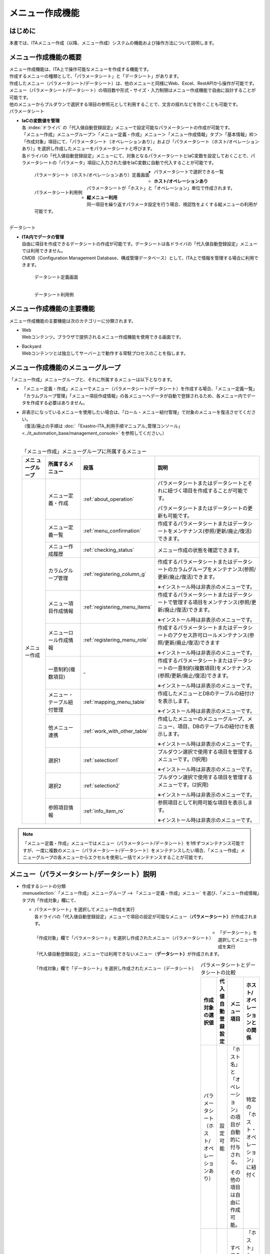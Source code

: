 ================
メニュー作成機能
================

はじめに
========

| 本書では、ITAメニュー作成（以降、メニュー作成）システムの機能および操作方法について説明します。

メニュー作成機能の概要
======================

| メニュー作成機能は、ITA上で操作可能なメニューを作成する機能です。
| 作成するメニューの種類として、「パラメータシート」と「データシート」があります。
| 作成したメニュー（パラメータシート/データシート）は、他のメニューと同様にWeb、Excel、RestAPIから操作が可能です。
| メニュー（パラメータシート/データシート）の項目数や形式・サイズ・入力制限はメニュー作成機能で自由に設計することが可能です。
| 他のメニューからプルダウンで選択する項目の参照元として利用することで、文言の揺れなどを防ぐことも可能です。

| パラメータシート

- | **IaCの変数値を管理**
  | 各 :index:`ドライバ` の「代入値自動登録設定」メニューで設定可能なパラメータシートの作成が可能です。
  | 「メニュー作成」メニューグループ＞「メニュー定義・作成」メニュー＞「メニュー作成情報」タブ＞「基本情報」枠＞「作成対象」項目にて、「パラメータシート（オペレーションあり）」および「パラメータシート（ホスト/オペレーションあり）」を選択し作成したメニューをパラメータシートと呼びます。
  | 各ドライバの「代入値自動登録設定」メニューにて、対象となるパラメータシートとIaC変数を設定しておくことで、パラメータシートの「パラメータ」項目に入力された値をIaC変数に自動で代入することが可能です。

  .. figure:: /images/ja/menu_creation/menu_definition_and_create/paramsheet1m.png
     :width: 6.67391in
     :height: 3.20028in
     :align: left
     :alt: パラメータシート（ホスト/オペレーションあり）定義画面

     パラメータシート（ホスト/オペレーションあり）定義画面
      
  .. figure:: /images/ja/menu_creation/menu_definition_and_create/menu_done_operation1.gif
     :width: 6.67391in
     :height: 3.20028in
     :align: left
     :alt: パラメータシート利用例

     パラメータシート利用例

- | パラメータシートで選択できる一覧

  - | **ホスト/オペレーションあり**
    | パラメータシートが「ホスト」と「オペレーション」単位で作成されます。
  - | **縦メニュー利用**
    | 同一項目を繰り返すパラメータ設定を行う場合、視認性をよくする縦メニューの利用が可能です。

|
| データシート

- | **ITA内でデータの管理**
  | 自由に項目を作成できるデータシートの作成が可能です。データシートは各ドライバの「代入値自動登録設定」メニューでは利用できません。
  | CMDB（Configuration Management Database、構成管理データベース）として、ITA上で情報を管理する場合に利用できます。

  .. figure:: /images/ja/menu_creation/menu_definition_and_create/datasheet1m.png
     :width: 6.67391in
     :height: 3.20028in
     :align: left
     :alt: データシート定義画面

     データシート定義画面

  .. figure:: /images/ja/menu_creation/menu_definition_and_create/menu_done_operation2.gif
     :width: 6.67391in
     :height: 3.20028in
     :align: left
     :alt: データシート利用例

     データシート利用例

メニュー作成機能の主要機能
==========================

| メニュー作成機能の主要機能は次のカテゴリーに分類されます。

-  | Web
   | Webコンテンツ。ブラウザで提供されるメニュー作成機能を使用できる画面です。
-  | Backyard
   | Webコンテンツとは独立してサーバー上で動作する常駐プロセスのことを指します。

メニュー作成機能のメニューグループ
==================================

| 「メニュー作成」メニューグループと、それに所属するメニューは以下となります。

-  | 「メニュー定義・作成」メニューでメニュー（パラメータシート/データシート）を作成する場合、「メニュー定義一覧」「カラムグループ管理」「メニュー項目作成情報」の各メニューへデータが自動で登録されるため、各メニュー内でデータを作成する必要はありません。
-  | 非表示になっているメニューを使用したい場合は、「ロール・メニュー紐付管理」で対象のメニューを復活させてください。
   | （復活/廃止の手順は :doc:`「Exastro-ITA_利用手順マニュアル_管理コンソール」 <../it_automation_base/management_console>` を参照してください。）
   |

   .. table:: 「メニュー作成」メニューグループに所属するメニュー
      :align: left

      +--------+-----------------+---------------------------------+-------------------------------------+
      | **メニ | **所属\         | **段\                           | **説明**                            |
      | ュー\  | するメニュー**  | 落**                            |                                     |
      | グル\  |                 |                                 |                                     |
      | ープ** |                 |                                 |                                     |
      +========+=================+=================================+=====================================+
      | メニュ | メニ\           | \ :ref:`about_operation`\ \     | パラメータ\                         |
      | ー作成 | ュー定義・作成  |                                 | シートまたはデータシートとそれに紐\ |
      |        |                 |                                 | づく項目を作成することが可能です。  |
      |        |                 |                                 |                                     |
      |        |                 |                                 | パラメータシートま\                 |
      |        |                 |                                 | たはデータシートの更新も可能です。  |
      |        +-----------------+---------------------------------+-------------------------------------+
      |        | メ\             | \ :ref:`menu_confirmation`\     | 作成するパラメータ\                 |
      |        | ニュー定義一覧  |                                 | シートまたはデータシートをメンテナ\ |
      |        |                 |                                 | ンス(参照/更新/廃止/復活)できます。 |
      |        +-----------------+---------------------------------+-------------------------------------+
      |        | メ\             | \ :ref:`checking_status`\       | メニュー作成の状態を確認できます。  |
      |        | ニュー作成履歴  |                                 |                                     |
      |        |                 |                                 |                                     |
      |        +-----------------+---------------------------------+-------------------------------------+
      |        | カラ\           | \ :ref:`registering_column_g`\  | 作成するパラメータシートまたはデー\ |
      |        | ムグループ管理  |                                 | タシートのカラムグループをメンテナ\ |
      |        |                 |                                 | ンス(参照/更新/廃止/復活)できます。 |
      |        |                 |                                 |                                     |
      |        |                 |                                 | ※イン\                              |
      |        |                 |                                 | ストール時は非表示のメニューです。  |
      |        +-----------------+---------------------------------+-------------------------------------+
      |        | メニュ\         | \ :ref:`registering_menu_items`\| 作成するパラメータシートまたはデ\   |
      |        | ー項目作成情報  |                                 | ータシートで管理する項目をメンテナ\ |
      |        |                 |                                 | ンス(参照/更新/廃止/復活)できます。 |
      |        |                 |                                 |                                     |
      |        |                 |                                 | ※イン\                              |
      |        |                 |                                 | ストール時は非表示のメニューです。  |
      |        +-----------------+---------------------------------+-------------------------------------+
      |        | メニュー\       | \ :ref:`registering_menu_role`\ | 作成するパラメータシートまたはデー\ |
      |        | ロール作成情報  |                                 | タシートのアクセス許可ロールメンテ\ | 
      |        |                 |                                 | ナンス(参照/更新/廃止/復活)できます |
      |        |                 |                                 |                                     |
      |        |                 |                                 | ※イン\                              |
      |        |                 |                                 | ストール時は非表示のメニューです。  |
      |        +-----------------+---------------------------------+-------------------------------------+
      |        | 一意\           | \-                              | 作成\                               |
      |        | 制約(複数項目)  |                                 | するパラメータシートまたはデータシ\ |
      |        |                 |                                 | ートの一意制約(複数項目)をメンテナ\ |
      |        |                 |                                 | ンス(参照/更新/廃止/復活)できます。 |
      |        |                 |                                 |                                     |
      |        |                 |                                 | ※イン\                              |
      |        |                 |                                 | ストール時は非表示のメニューです。  |
      |        +-----------------+---------------------------------+-------------------------------------+
      |        | メニュー\       |\ :ref:`mapping_menu_table`\     | 作成したメニューと\                 |
      |        | ・テーブル紐付\ |                                 | DBのテーブルの紐付けを表示します。  |
      |        | 管理            |                                 |                                     |
      |        |                 |                                 | ※イン\                              |
      |        |                 |                                 | ストール時は非表示のメニューです。  |
      |        +-----------------+---------------------------------+-------------------------------------+
      |        | 他メニュー連携  | \ :ref:`work_with_other_table`\ | 作成したメニューの\                 |
      |        |                 |                                 | メニューグループ、メニュー、項目、\ |
      |        |                 |                                 | DBのテーブルの紐付けを表示します。  |
      |        |                 |                                 |                                     |
      |        |                 |                                 | ※イン\                              |
      |        |                 |                                 | ストール時は非表示のメニューです。  |
      |        +-----------------+---------------------------------+-------------------------------------+
      |        | 選択1           | \ :ref:`selection1`\            | プルダウン選択で使用する\           |
      |        |                 |                                 | 項目を管理するメニューです。(1択用) |
      |        |                 |                                 |                                     |
      |        |                 |                                 | ※イン\                              |
      |        |                 |                                 | ストール時は非表示のメニューです。  |
      |        +-----------------+---------------------------------+-------------------------------------+
      |        | 選択2           | \ :ref:`selection2`\            | プルダウン選択で使用する\           |
      |        |                 |                                 | 項目を管理するメニューです。(2択用) |
      |        |                 |                                 |                                     |
      |        |                 |                                 | ※イン\                              |
      |        |                 |                                 | ストール時は非表示のメニューです。  |
      |        +-----------------+---------------------------------+-------------------------------------+
      |        | 参照項目情報    | \ :ref:`info_item_ro`\          | 参照項目\                           |
      |        |                 |                                 | として利用可能な項目を表示します。  |
      |        |                 |                                 |                                     |
      |        |                 |                                 | ※イン\                              |
      |        |                 |                                 | ストール時は非表示のメニューです。  |
      +--------+-----------------+---------------------------------+-------------------------------------+

.. note:: | 「メニュー定義・作成」メニューではメニュー（パラメータシート/データシート）を1件ずつメンテナンス可能ですが、一度に複数のメニュー（パラメータシート/データシート）をメンテナンスしたい場合、「メニュー作成」メニューグループの各メニューからエクセルを使用し一括でメンテナンスすることが可能です。

メニュー（パラメータシート/データシート）説明
=============================================

- | 作成するシートの分類

  | :menuselection:`「メニュー作成」メニューグループ --> 「メニュー定義・作成」メニュー` を選び、「メニュー作成情報」タブ内「作成対象」欄にて、

  - | パラメータシート」を選択してメニュー作成を実行
    | 各ドライバの「代入値自動登録設定」メニューで項目の設定が可能なメニュー（\ **パラメータシート）**\ が作成されます。

  .. figure:: /images/ja/menu_creation/menu_definition_and_create/menu_done_operation1.gif
     :width: 5.21378in
     :height: 1.64681in
     :align: left
     :alt: 「作成対象」欄で「パラメータシート」を選択し作成されたメニュー（パラメータシート）
     
     「作成対象」欄で「パラメータシート」を選択し作成されたメニュー（パラメータシート）

  - | 「データシート」を選択してメニュー作成を実行
    | 「代入値自動登録設定」メニューでは利用できないメニュー（\ **データシート）**\ が作成されます。

  .. figure:: /images/ja/menu_creation/menu_definition_and_create/menu_done_operation2.gif
     :width: 5.21378in
     :height: 1.64681in
     :align: left
     :alt: 「作成対象」欄で「データシート」を選択し作成されたメニュー（データシート）

     「作成対象」欄で「データシート」を選択し作成されたメニュー（データシート）

  .. table:: パラメータシートとデータシートの比較
     :align: left

     +---------------+--------------+---------------------+---------------------+
     | **作成対象\   | **代入値自\  | **メニュー項目**    | **ホスト/オペレー\  |
     | の選択値**    | 動登録設定** |                     | ションとの関係**    |
     +===============+==============+=====================+=====================+
     | パラメ\       | 設定可能     | 「ホス\             | 特定の「\           |
     | ータシート    |              | ト名」と「オペレー\ | ホスト・オペレー\   |
     | （ホスト/\    |              | ション」の項目が自\ | ション」に紐付く\   |
     | オペレーシ\   |              | 動的に付与される。\ |                     |
     | ョンあり）    |              |                     |                     |
     |               |              | その他の項目\       |                     |
     |               |              | は自由に作成可能。  |                     |
     +---------------+--------------+---------------------+---------------------+
     | デ\           | 設定不可     | すべての項目\       | 「ホスト」\         |
     | ータシート    |              | を自由に作成可能。  | や「オペレーショ\   |
     |               |              |                     | ン」に紐付かない    |
     +---------------+--------------+---------------------+---------------------+

  .. note:: | データシートは、他のメニューからプルダウンで選択する項目の参照元としての利用や、CMDB（Configuration Management
            | Database、構成管理データベース）としてITA上でデータを一元管理する等の利用を想定しています。

  |
- | 作成するメニューの作成パターン

  | メニュー作成機能で作成できるメニュー（パラメータシート/データシート）の作成パターンは合計2つです。

  #. | パラメータシート選択 （ホスト/オペレーションあり）
  #. | データシート選択

  | パラメータシートを選択した場合、メニューグループ３つに対してメニュー（パラメータシート）が作成されます。

  - | A. 入力用
  - | B. 代入値自動登録用
  - | C. 参照用
  
  | データシートを選択した場合、メニューグループ1つに対してメニュー（データシート）が作成されます。

  - | A) 入力用

    | メニュー（パラメータシート/データシート）のメンテナンス（登録/更新/廃止/復活）操作が行えるのは「A）入力用」メニューグループのみであり、その他のメニューグループではメンテナンス（登録/更新/廃止/復活）操作が行えません。

    .. table:: メニュー作成パターン
       :align: left
  
       +---------------+--------------+---------------------+
       | **メニュー種\ | **メニュー\  | **メンテナンス**    |
       | 別**          | グループ**   |                     |
       +===============+==============+=====================+
       | パラメ\       | 入力用       |      可             |
       | ータシート    +--------------+---------------------+
       | （ホスト/\    | 代入値自動\  |     不可            |
       | オペレーシ\   | 登録用       |                     |
       | ョンあり）    |              |                     |
       |               +--------------+---------------------+
       |               | 参照用       |     不可            |
       +---------------+--------------+---------------------+
       | デ\           | 入力用       |     可              |
       | ータシート    |              |                     |
       +---------------+--------------+---------------------+

  | パラメーターシート「パラメーターシート１」、データシート「デタシ１」を作成した場合、
  | 入力用、代入値自動登録用、参照用各グループでの見え方は以下の通りです。

  .. figure:: /images/ja/menu_creation/menu_definition_and_create/menu_3_groups.gif
     :width: 5.09378in
     :height: 1.64681in
     :align: left
     :alt: 各グループでの見え方

     各グループでの見え方

.. _about_operation:

「メニュー定義・作成」メニューの操作説明
========================================

| 「メニュー作成」メニューグループの「メニュー定義・作成」メニューでは、メニュー（パラメータシート/データシート）の作成と項目の設定が同時に行えます。

.. figure:: /images/ja/menu_creation/menu_definition_and_create/menu_definition_m.png
   :width: 6.69236in
   :height: 4.15903in
   :align: left

   「メニュー定義・作成」メニュー

(A) 項目・グループの設定
------------------------

| メニュー（パラメータシート/データシート）に設定する項目を作成します。

-  | 「項目」ボタン

   :guilabel:`項目` ボタンを押下すると項目が出力され設定できるようになります。

   .. figure:: /images/ja/menu_creation/menu_definition_and_create/menu_add_item.gif
      :width: 5.90486in
      :height: 1.59306in
      :align: left
      :alt: 項目追加

      項目追加

   | 項目を入力するとメニュー（パラメータシート/データシート）に項目として追加することが可能です。

   .. figure:: /images/ja/menu_creation/menu_definition_and_create/menu_part_item.png
      :width: 5.90486in
      :height: 1.59306in
      :align: left
      :alt: 項目定義

-  | 「グループ」ボタン
   | カラムグループを設定します。
   | 表示したカラムグループの領域に項目をドラッグ&ドロップすると設定できるようになります。
   | 1つのグループに対して複数の項目が設定できます。

   .. figure:: /images/ja/menu_creation/menu_definition_and_create/menu_grouping.gif
      :width: 6.08396in
      :height: 1.41856in
      :align: left
      :alt: カラムグループ作成

   .. figure:: /images/ja/menu_creation/menu_definition_and_create/menu_grouping_result.png
      :width: 6.08396in
      :height: 1.41856in
      :align: left
      :alt: カラムグループinメニュー

      カラムグループinメニュー

-  | 「取り消し」ボタン
   | 入力・設定した項目を直前に戻します。

   .. figure:: /images/ja/menu_creation/menu_definition_and_create/menu_cancel.png
      :width: 6.08396in
      :height: 1.41856in
      :align: left
      :alt: キャンセルボタン

      キャンセルボタン

-  | 「やり直し」ボタン
   | 「取り消し」ボタンを押す前の状態に戻します。

   .. figure:: /images/ja/menu_creation/menu_definition_and_create/menu_redo.png
      :width: 6.08396in
      :height: 1.41856in
      :align: left
      :alt: やり直しボタンmenu_base_info.png

      やり直しボタン

-  | 項目名定義
   | 項目の名称を入力します。初期値は「項目1」です。「/」は使用禁止です。

   .. figure:: /images/ja/menu_creation/menu_definition_and_create/menu_item_definition1.png
      :width: 3.90486in
      :height: 1.59306in
      :align: left
      :alt: 項目定義

      項目名定義

-  | 項目名定義 (REST API 用)
   | 項目の名称 (REST API 用)を入力します。初期値は「item_1」です。
   | 半角英数字と-_(ハイフン、アンダースコア)以外の文字は使用禁止です。

   .. figure:: /images/ja/menu_creation/menu_definition_and_create/menu_item_definition2.png
      :width: 3.90486in
      :height: 1.59306in
      :align: left
      :alt: 項目定義 (REST API 用)

      項目名定義 (REST API 用)

-  | 入力方式選択
   | プルダウンメニューから入力方式を選択します。

   .. figure:: /images/ja/menu_creation/menu_definition_and_create/menu_item_definition3.png
      :width: 3.90486in
      :height: 1.59306in
      :align: left
      :alt: 入力方式選択

      入力方式選択

.. _setting_of_item:
.. table:: 入力方式毎の設定項目
   :align: left


   +-----------------------------+-----+---------------------------------------------------------+
   | **設定箇所**                |     | **説明/作成される項目**                                 |
   +=============================+=====+=========================================================+
   | 文字列（単一行）\           | 単一行: 単一行のみ入力可能なテキストボックスとなります。      |
   | 文字列（複数行）\           +---------------------------------------------------------------+
   |                             | 複数行: 複数行入力可能なテキストボックスとなります。          |
   |                             +-----+-----+---------------------------------------------------+
   |                             | 入\ | 最\ | 最大バイト数を入力します。                        |
   |                             | 力\ | 大\ |                                                   |
   |                             | 項\ | バ\ | 最大は8192バイトです。                            |
   |                             | 目\ | イ\ |                                                   |
   |                             |     | ト\ | 半角英数字なら文字数分となります。                |
   |                             |     | 数  |                                                   |
   |                             |     |     | 全角文字ならば文字数×3＋2バイト必要になります。   |
   |                             |     |     |                                                   |
   |                             |     |     | 「入力方式」が「文字列(単一行)」の場合、入力必須\ |
   |                             |     |     | です。                                            |
   |                             |     +-----+---------------------------------------------------+
   |                             |     | 正\ | 正規表現に\                                       |
   |                             |     | 規\ | よる入力値チェックを行う場合は、正規表現を入力し\ |
   |                             |     | 表\ | ます                                              |
   |                             |     | 現  |                                                   |
   |                             |     |     | 例：0バイト以上の半角数値項目の場合：^[0-9]*$     |
   |                             |     |     |                                                   |
   |                             |     |     | 1バイト以上の半角英数字の場合：^[a-zA-Z0-9]+$     |
   |                             |     +-----+---------------------------------------------------+
   |                             |     | 初\ | 作成したメニューからデータを登録\                 |
   |                             |     | 期\ | 際デフォルトで入力欄に入る値を入力します。        |
   |                             |     | 値  |                                                   |
   |                             |     |     | 項目に設定した「最大バイト数」を超える値、\       |
   |                             |     |     | 「正規表現」に不一致な値は入力できません。        |
   |                             |     |     |                                                   |
   |                             |     |     | また、作成したメニューからデータをExcel出力した\  |
   |                             |     |     | 際に、項目の空欄に初期値に設定した値が入った状態\ |
   |                             |     |     | となります。                                      |
   +-----------------------------+-----+-----+---------------------------------------------------+
   | 整\                         | 入力値が整数かどうかのチェックが行われます。                  |
   | 数                          +-----+-----+---------------------------------------------------+
   |                             | 入\ | 最\ | 最小値を入力します。                              |
   |                             | 力\ | 小\ |                                                   |
   |                             | 項\ | 値  | -2147483648～2147483647の整数数値が入力できます。 |
   |                             | 目\ |     |                                                   |
   |                             |     |     | 未入力の場合は-2147483648になります。             |
   |                             |     |     |                                                   |
   |                             |     |     | 最小値は最大値より小さい数値を入力してください。  |
   |                             |     +-----+---------------------------------------------------+
   |                             |     | 最\ | 最大値を入力します。                              |
   |                             |     | 大\ |                                                   |
   |                             |     | 値  | -2147483648～2147483647の整数数値が入力できます。 |
   |                             |     |     |                                                   |
   |                             |     |     | 未入力の場合は2147483647になります。              |
   |                             |     |     |                                                   |
   |                             |     |     | 最大値は最小値より大きい数値を入力してください。  |
   |                             |     +-----+---------------------------------------------------+
   |                             |     | 初\ | 作成したメニューからデータ\                       |
   |                             |     | 期\ | を登録する際、デフォルトで入力欄に入る値を入力\   |
   |                             |     | 値\ | します。                                          |
   |                             |     |     |                                                   |
   |                             |     |     | 項目に設定した「最小値」を下回る値、\             |
   |                             |     |     | 「最大値」を上回る値は入力できません。            |
   |                             |     |     |                                                   |
   |                             |     |     | また、作成したメニューからデータをExcel出力した\  |
   |                             |     |     | 際に、項目の空欄に初期値に設定した\               |
   |                             |     |     | 値が入った状態となります。                        |
   +-----------------------------+-----+-----+---------------------------------------------------+
   | 小\                         | 入力値が小数かどうかのチェックが行われます。                  |
   | 数                          +-----+-----+---------------------------------------------------+
   |                             | 入\ | 最\ | 最小値を入力します。                              |
   |                             | 力\ | 小\ |                                                   |
   |                             | 項\ | 値  | -99999999999999～999999999\                       |
   |                             | 目\ |     | 99999、整数・小数合計14桁以下の小数数値が入力で\  |
   |                             |     |     | きます。                                          |
   |                             |     |     |                                                   |
   |                             |     |     | 未入力の場合は-99999999999999になります。         |
   |                             |     |     |                                                   |
   |                             |     |     | 最小値は最大値より小さい数値を入力してください。  |
   |                             |     +-----+---------------------------------------------------+
   |                             |     | 最\ | 最大値を入力します。                              |
   |                             |     | 大\ |                                                   |
   |                             |     | 値\ | -99999999999999～999999999                        |
   |                             |     |     | 99999、整数・小数合計14桁以下の小数数値が入力\    |
   |                             |     |     | できます。                                        |
   |                             |     |     |                                                   |
   |                             |     |     | 未入力の場合は99999999999999になります。          |
   |                             |     |     |                                                   |
   |                             |     |     | 最大値は最小値より大きい数値を入力してください。  |
   |                             |     +-----+---------------------------------------------------+
   |                             |     | 桁\ | 整数・小数の合計桁数上限を入力します。            |
   |                             |     | 数  |                                                   |
   |                             |     |     | 例: 0.123は4桁 (整数1桁、小数3桁)                 |
   |                             |     |     |                                                   |
   |                             |     |     | 11.1111は6桁　 (整数2桁、小数4桁)                 |
   |                             |     |     |                                                   |
   |                             |     |     | 1～14の整数数値が入力できます。                   |
   |                             |     |     |                                                   |
   |                             |     |     | 未入力の場合は14になります。                      |
   |                             |     +-----+---------------------------------------------------+
   |                             |     | 初\ | 作成したメニューからデータを登録する\             |
   |                             |     | 期\ | 際、デフォルトで入力欄に入る値を入力します。      |
   |                             |     | 値\ |                                                   |
   |                             |     |     | 項目に設定した「最小値」を下回る値、「最大値を上\ |
   |                             |     |     | 回る値、「桁数」を超える値は入力できません。      |
   |                             |     |     |                                                   |
   |                             |     |     | また、作成したメニューからデータをExcel出力した\  |
   |                             |     |     | 際に、項目の\                                     |
   |                             |     |     | 空欄に初期値に設定した値が入った状態となります。  |
   +-----------------------------+-----+-----+---------------------------------------------------+
   | 日時                        | カレンダー選択の項目になります。                              |
   |                             +-----+-----+---------------------------------------------------+
   |                             | 入\ | 初\ | 作成したメニューからデータ\                       |
   |                             | 力\ | 期\ | を登録する際、デフォルトで入力欄に入る値を入力\   |
   |                             | 項\ | 値\ | します。                                          |
   |                             | 目\ |     | 「YYYY-MM-DD hh:mm:ss」を入力することができます。 |                                                 
   +-----------------------------+-----+-----+---------------------------------------------------+
   | 日付                        | カレンダー選択の項目になります。                              |
   |                             +-----+-----+---------------------------------------------------+
   |                             | 入\ | 初\ | 作成したメニューからデータ\                       |
   |                             | 力\ | 値\ | を登録する際、デフォルトで入力欄に入る値を入力\   |
   |                             | 項\ | 値\ | します。　                                        |
   |                             | 目\ |     | 「YYYY-MM-DD」を入力することができます。          |                           
   +-----------------------------+-----+-----+---------------------------------------------------+
   | プルダウン選択              | プルダウンの項目になります。                                  |
   |                             +-----+-----+---------------------------------------------------+
   |                             | 入\ | 選\ | 作成したメニュー(パラメータシート/デ\             |
   |                             | 力\ | 択\ | ータシート)から参照する対象をプルダウンから選択\  |
   |                             | 項\ | 項\ | します。                                          |
   |                             | 目\ | 目\ | 「選択項目」欄の文字列は「\                       |
   |                             |     |     | メニューグループ：メニュー：項目」の構成です。    |
   |                             |     |     |                                                   |
   |                             |     |     | 「入力方式」が「プルダウン選択」の場合、選択必須\ |
   |                             |     |     | 必須です。                                        |
   |                             |     |     |                                                   |
   |                             |     |     | ※「選択項目」に表示される対象\                    |
   |                             |     |     | は\ :ref:`target_available`\ \                    |
   |                             |     |     | を参照してください。                              |
   |                             |     +-----+---------------------------------------------------+
   |                             |     | 参\ | 「プルダウン選択」の「選択項目」で選んだ項目\     |
   |                             |     | 照\ | に対して、同じメニューに存在する別の項目を横並び\ |
   |                             |     | 項\ | で表示させることができます。                      |
   |                             |     | 目\ |                                                   |
   |                             |     |     | 「参照項目を選択」ボタンを押下すると横並びで表示\ |
   |                             |     |     | させることが可能な項目の一覧が表示され、チェック\ |
   |                             |     |     | ボックスにチェックを入れて「決定」ボタンを\       |
   |                             |     |     | 押下することで対象を指定することができます。      |
   |                             |     |     |                                                   |
   |                             |     |     | 詳細な利用方法\                                   |
   |                             |     |     | は\ :ref:`reference_item`\ \                      |
   |                             |     |     | を参照してください。                              |
   |                             |     +-----+---------------------------------------------------+
   |                             |     | 初\ | 作成したメニューからデータを登録する際、\         |
   |                             |     | 期\ | デフォルトで選択されている値を指定します。        |
   |                             |     | 値  |                                                   |
   |                             |     |     | 項目に設定した「選択項目」に登録されている\       |
   |                             |     |     | データをプルダウンから選択します。                |
   |                             |     |     | また、作成したメニューからデータをExcel\          |
   |                             |     |     | 出力した際に、項目の空欄に初期値に設定\           |
   |                             |     |     | した値が入った状態となります。                    |
   +-----------------------------+-----+-----+---------------------------------------------------+
   | パスワード                  | 入力中の文字列が「*」で隠された状態の項目になります。         |
   |                             +-----+-----+---------------------------------------------------+
   |                             | 入\ | 最\ | 最大バイト数を入力します。                        |
   |                             | 力\ | 大\ |                                                   |
   |                             | 項\ | バ\ | 最大は8192バイトです。                            |
   |                             | 目\ | イ\ |                                                   |
   |                             |     | ト\ | 半角英数字なら文字数分となります。                |
   |                             |     | 数  |                                                   |
   |                             |     |     | 全角文字ならば文字数×3＋2バイト必要になります。   |
   |                             |     |     |                                                   |
   |                             |     |     | 「入力方式」が「パスワード」の場合、入力必須で。  |
   +-----------------------------+-----+-----+---------------------------------------------------+
   | ファイルアップロード        | ファイルを参照し選択できるボタンと「事前アップロード」ボタン\ |
   |                             | のある項目になります。                                        |
   |                             +-----+-----+---------------------------------------------------+
   |                             | 入\ | フ\ | アップロードするファイルの最大バイト数を入力しま\ |
   |                             | 力\ | ァ\ | す。                                              |
   |                             | 項\ | イ\ | 最大は4294967296バイトです。                      |
   |                             | 目\ | ル\ |                                                   |
   |                             |     | 最\ | 「入力方式」が\                                   |
   |                             |     | 大\ | 「ファイルアップロード」の場合、入力必須です。    |
   |                             |     | バ\ |                                                   |
   |                             |     | イ\ |                                                   |
   |                             |     | ト\ |                                                   |
   |                             |     | 数  |                                                   |
   +-----------------------------+-----+-----+---------------------------------------------------+
   | リンク                      | 入力したURLがリンク表示になります。                           |
   |                             +-----+-----+---------------------------------------------------+
   |                             | 入\ | 最\ | 最大バイト数を入力します。                        |
   |                             | 力\ | 大\ |                                                   |
   |                             | 項\ | バ\ | 最大は8192バイトです。                            |
   |                             | 目\ | イ\ |                                                   |
   |                             |     | ト\ | 半角英数字なら文字数分となります。                |
   |                             |     | 数  |                                                   |
   |                             |     |     | 全角文字ならば文字数×3＋2バイト必要になります。   |
   |                             |     |     |                                                   |
   |                             |     |     | 「入力方式」が「リンク」の場合、入力必須です。    |
   |                             |     +-----+---------------------------------------------------+
   |                             |     | 初\ | 作成したメニューからデータを登録する際、\         |
   |                             |     | 期\ | デフォルトで入力欄に入る値を入力します。          |
   |                             |     | 値  |                                                   |
   |                             |     |     | 項目に設定した「最大バイト数」\                   |
   |                             |     |     | を超える値は入力できません。                      |
   |                             |     |     |                                                   |
   |                             |     |     | また、作成したメニューから\                       |
   |                             |     |     | データをExcel出力した際に、項目の空欄に初期値に\  |
   |                             |     |     | 設定した値が入った状態となります。                |
   +-----------------------------+-----+-----+---------------------------------------------------+


.. table:: 各入力方式共通の設定項目
   :align: left

   +-----------------------------+---------------------------------------------------------------+
   | **設定箇所**                | **説明**                                                      |
   +=============================+===============================================================+
   | 必須                        | 必須項目にするかどうかを、チェックボックスにて設定します。    |
   +-----------------------------+---------------------------------------------------------------+
   | 一意制約項目                | 一意制約項目にするかどうかを、チェックボックスにて設定します。|
   +-----------------------------+---------------------------------------------------------------+
   | 説明                        |                                                               |
   +-----------------------------+---------------------------------------------------------------+
   | 備考                        | 備考欄を入力します。                                          |
   +-----------------------------+---------------------------------------------------------------+

(B) 「メニュー作成情報」タブ
----------------------------

- | メニュー作成のために必要な情報を入力します。

  - | 「基本情報」枠

    .. figure:: /images/ja/menu_creation/menu_definition_and_create/menu_base_info.png
       :width: 4.08396in
       :height: 1.41856in
       :align: left
       :alt: 「基本情報」枠

       「基本情報」枠

    .. table:: 「基本情報」枠設定値
       :align: left


       +----------+-------------------------------------------+-------+------+
       | **設\    | **説明**                                  | **作\ |      |
       | 定箇所** |                                           | 成対\ |      |
       |          |                                           | 象の\ |      |
       |          |                                           | 選択\ |      |
       |          |                                           | 値**  |      |
       +----------+-------------------------------------------+-------+------+
       |          |                                           | **パ  | **デ\|
       |          |                                           | ラ\   | ータ\|
       |          |                                           | メー\ | シー\| 
       |          |                                           | タ\   | ト** |
       |          |                                           | シー\ |      |
       |          |                                           | ト**  |      |
       +==========+===========================================+=======+======+
       | 項番     | メニ\                                     | 表示  | 表示 |
       |          | ュー（パラメータシート/データシート）作成 |       |      |
       |          | 時は「自動入力」と表示されます。既存メニ  |       |      |
       |          | ュー（パラメータシート/データシート）の編 |       |      |
       |          | 集時はそのメニューの項番が表示されます。  |       |      |
       +----------+-------------------------------------------+-------+------+
       | メ\      | 作成す\                                   | 表示  | 表示 |
       | ニュー名 | るメニュー（パラメータシート/データシート\|       |      |
       |          | ）の名称を入力します。「メインメニュー」\ |       |      |
       |          | という名称はメニュー名に使用できません。  |       |      |
       +----------+-------------------------------------------+-------+------+
       | 作成対象 | プルダウンから「パラメータ\               | 表示  | 表示 |
       |          | シート(ホスト/オペレーションあり)」、「\  |       |      |
       |          | パラメータシート(オペレーションあり)」、\ |       |      |
       |          | 「データシート」のいずれかを選択します。  |       |      |
       |          |                                           |       |      |
       |          | 「データ\                                 |       |      |
       |          | シート」を選択すると、「対象メニューグ\   |       |      |
       |          | ループ」枠に「入力用」欄が表示されます。  |       |      |
       |          |                                           |       |      |
       |          | 「\                                       |       |      |
       |          | パラメータシート（オペレーションあり）」\ |       |      |
       |          | を選択すると、「基本情報」枠に「縦メニュ\ |       |      |
       |          | ー利用」チェックボックス、「対象メニュー\ |       |      |
       |          | グループ」枠に「入力用」欄、「代入値自動\ |       |      |
       |          | 登録用」欄、「参照用」欄が表示されます。  |       |      |
       |          |                                           |       |      |
       +----------+-------------------------------------------+-------+------+
       | 表示順序 | メニューグループにおける表\               | 表示  | 表示 |
       |          | 示順序を入力します。昇順に表示されます。  |       |      |
       +----------+-------------------------------------------+-------+------+
       | 縦メニ\  | 「作成対\                                 | 表示  | 非\  |
       | ュー利用 | 象」欄で「パラメータシート」を選択した場\ |       | 表示 |
       |          | 合、「縦メニュー利用」欄が表示されます。  |       |      |
       |          |                                           |       |      |
       |          | 「利用する」チェックボ\                   |       |      |
       |          | ックスにチェックをいれた場合、縦メニュー\ |       |      |
       |          | に対応したパラメータシートを作成します。  |       |      |
       +----------+-------------------------------------------+-------+------+
       | 最終     | 初期表示は「自動入力」となります。        | 表示  | 表示 |
       |          |                                           |       |      |
       | 更新日時 | 閲覧、編集モードの場合表示されます。      |       |      |
       |          |                                           |       |      |
       |          | 最終更新者が「メニュー作成\               |       |      |
       |          | 機能」(Backyardがレコードを更新する際のユ\|       |      |
       |          | ーザ)である場合、そのレコードを除いた最新\|       |      |
       |          | のレコードの最終更新日時が表示されます。  |       |      |
       +----------+-------------------------------------------+-------+------+
       | 最終     | 初期表示は「自動入力」となります。        | 表示  | 表示 |
       |          |                                           |       |      |
       | 更新者   | 閲覧、編集モードの場合表示されます        |       |      |
       |          |                                           |       |      |
       |          | 最終更新者が「メニュー作\                 |       |      |
       |          | 成機能」(Backyardがレコードを更新する際の\|       |      |
       |          | ユーザー)である場合、そのレコードを除いた\|       |      |
       |          | 最新のレコードの最終更新者が表示されます。|       |      |
       +----------+-------------------------------------------+-------+------+

    |
  - | 「対象メニューグループ」枠
    | メニュー（パラメータシート/データシート）作成時に使用するメニューグループを表示します。
    | 「対象メニューグループを選択」ボタンを押下すると、「対象メニューグループ」選択画面が表示され、使用したいメニューグループを選択、設定することが出来ます。

    .. table:: 対象メニューグループ」枠設定値
       :align: left

       +------+----------------------------------------------+-------+-------+
       | **設 | **説明1**                                    | **作\ |       |
       | 定箇 |                                              | 成対\ |       |
       | 所** |                                              | 象の\ |       |
       |      |                                              | 選択\ |       |
       |      |                                              | 値**  |       |
       +------+----------------------------------------------+-------+-------+
       |      |                                              | **パ  | **デ\ |
       |      |                                              | ラ\   | ータ\ |
       |      |                                              | メー\ | シー\ |
       |      |                                              | タ\   | ト**  |
       |      |                                              | シ\   |       |
       |      |                                              | ー\   |       |
       |      |                                              | ト**  |       |
       +======+==============================================+=======+=======+
       | 入\  | 初期値は「入力用」メニューグループです。     | 表示  | 表示  |
       | 力用 |                                              |       |       |
       |      | 「\                                          |       |       |
       |      | 対象メニューグループ」選択画面の「入力用」列\|       |       |
       |      | で選択したメニューグループ名が表示されます。 |       |       |
       |      |                                              |       |       |
       |      | ※選択必須項目です。                          |       |       |
       +------+----------------------------------------------+-------+-------+
       | 代入\| 初期値\                                      | 表示  | 非\   |
       | 値自\| は「代入値自動登録用」メニューグループです。 |       | 表示  |
       | 動登\|                                              |       |       |
       | 録用\| 「作成対象」\                                |       |       |
       |      | 欄が「パラメータシート」の場合、「対象メニュ\|       |       |
       |      | ーグループ」選択画面の「代入値自動登録用」列\|       |       |
       |      | で選択したメニューグループ名が表示されます。 |       |       |
       |      |                                              |       |       |
       |      | ※「対象メニューグループ\                     |       |       |
       |      | 」枠に表示されている場合、選択必須項目です。 |       |       |
       +------+----------------------------------------------+-------+-------+
       | 参照\| 初期値\                                      | 表示  | 非\   |
       | 用\  | は「参照用」メニューグループです。           |       | 表示  |
       | 動登\|                                              |       |       |
       | 録用\| 「作成対象」\                                |       |       |
       |      | 欄が「パラメータシート」の場合、「対象メニュ\|       |       |
       |      | ーグループ」選択画面の「参照用」列\          |       |       |
       |      | で選択したメニューグループ名が表示されます。 |       |       |
       |      |                                              |       |       |
       +------+----------------------------------------------+-------+-------+

    .. figure:: /images/ja/menu_creation/menu_definition_and_create/menu_target_group.gif
       :width: 6.29921in
       :height: 3.12575in
       :align: left

       「対象メニューグループ」選択画面

    .. note:: | 画像は「作成対象」欄で「パラメータシート」を選択した場合になります。

    - | 「対象メニューグループ」選択画面
    
      - | メニュー（パラメータシート/データシート）を作成する対象となるメニューグループを選択します。
      - | デフォルトでは「入力用」「代入値自動登録用」「参照用」メニューグループが選択されています。
      - | 使用したいメニューグループを選択し「決定」ボタンを押下してください。
      - | デフォルトのまま「決定」ボタンを押下すると、自動的に「入力用」「代入値自動登録用」「参照用」メニューグループが作成されます。（「作成対象」欄で「データシート」を選択した場合は「入力用」メニューグループのみ作成されます。）
      - | デフォルトのメニューグループを使用しない場合は、事前に「管理コンソール」メニューグループで作成してください。（作成方法については :doc:`「Exastro-ITA_利用手順マニュアル_管理コンソール」 <../it_automation_base/management_console>` を参照してください。）
      - | 「メニュー定義/一覧」メニューに戻る場合は「取消」ボタンを押下してください。

  - | 「一意制約(複数項目)」枠
    | 作成したメニューにデータを登録する際に、指定した複数の項目で同じレコードの組み合わせが登録できないように制御する機能です。

    .. figure:: /images/ja/menu_creation/menu_definition_and_create/menu_unique_restriction2.gif
       :width: 5.91544in
       :height: 5.18333in
       :alt: 「一意制約(複数項目)」の機能

       「一意制約(複数項目)」が設定されたメニュー

    | 「一意制約(複数項目)を選択」ボタンを押下すると、「一意制約(複数項目)」設定画面が表示され、一意制約を適用させる項目の組み合わせを設定できます。
    
    - | 「一意制約(複数項目)」設定画面
  
      - | 「パターンを追加」ボタンを押下することで組み合わせのパターンが1つ追加されます。パターンは複数設定することができます。
      - | パターンには現在の項目がすべて表示され、項目をクリックすることで一意制約とする項目の組み合わせを設定できます。
      - | 不要なパターンは「削除」ボタンを押下することで削除することができます。
      - | 「取消」ボタンを押下することで、設定を反映させずに設定画面を閉じることができます。
      - | 「決定」ボタンを押下することで、設定した組み合わせのパターンが反映されます。

      .. figure:: /images/ja/menu_creation/menu_definition_and_create/menu_unique_restriction.gif
         :width: 6.26679in
         :height: 3.65152in
         :align: left
         :alt: 「一意制約(複数項目)」設定画面

         「一意制約(複数項目)」設定画面

      - | 以下のパターンはバリデーションエラーになります。
        | ① 1つのパターンに項目が1つしか選択されていない場合。
        | ② 同じ項目の組み合わせのパターンが存在する場合。

      .. figure:: /images/ja/menu_creation/menu_definition_and_create/menu_unique_restriction_wrong1.png
         :width: 4.23577in
         :height: 1.98283in
         :align: left
         :alt: 1つのパターンに項目が1つしか選択されていない場合

         1つのパターンに項目が1つしか選択されていない場合

      .. figure:: /images/ja/menu_creation/menu_definition_and_create/menu_unique_restriction_wrong2.png
         :width: 4.23577in
         :height: 1.98283in
         :align: left
         :alt: 同じ項目の組み合わせのパターンが存在する場合

   

         同じ項目の組み合わせのパターンが存在する場合
   
  

  - | 「アクセス許可ロール」枠

    - | ロールを選択した場合
      | メニュー定義（「メニュー作成」メニューグループ配下の各メニュー）は、選択したロールからのみアクセスが可能となります。
      | 作成したメニュー（パラメータシート/データシート）は、「ロール/メニュー紐付管理」メニューの設定により選択したロールのみアクセス可能となります。
    - | ロールを一つも選択しなかった場合
      | メニュー定義（「メニュー作成」メニューグループ配下の各メニュー）は、すべてのロールがアクセス可能となります。
      | 作成したメニュー（パラメータシート/データシート）は、「ロール/メニュー紐付管理」メニューの設定によりシステム管理者のロールと作成ユーザーが所属するロールのみアクセス可能となります。

      .. figure:: /images/ja/menu_creation/menu_definition_and_create/menu_access_control.gif
         :width: 6.26679in
         :height: 3.65152in
         :align: left
         :alt: 「アクセス許可ロール」設定画面

         「アクセス許可ロール」設定画面

(C) 「プレビュー」
------------------

- | 「プレビュー」タブ
  | 入力中の項目がテーブル形式で表示されます。

  .. figure:: /images/ja/menu_creation/menu_definition_and_create/menu_preview.png
     :width: 6.08396in
     :height: 1.41856in
     :align: left
     :alt: 「プレビュー」タブ

     「プレビュー」タブ

- | 「ログ」タブ
  | 「作成」ボタン押下後の作成実行結果の内容を表示します。

.. _create_menu:

(D) 「作成」
------------

- | 「作成」ボタン
  | 必須項目入力後に押下するとメニュー（パラメータシート/データシート）の作成を行います。

  .. figure:: /images/ja/menu_creation/menu_definition_and_create/menu_creation_button.gif
     :width: 6.08396in
     :height: 1.41856in
     :align: left
     :alt: 「作成」ボタン

     「作成」ボタン

  | 作成後は画面上部の「メニュー作成履歴ボタンから「メニュー作成履歴」メニューに遷移し、正常にメニューが作成されたか確認をしてください。

  .. figure:: /images/ja/menu_creation/menu_definition_and_create/menu_history_button.png
     :width: 6.08396in
     :height: 1.41856in
     :align: left
     :alt: メニュー作成履歴

     メニュー作成履歴

  | 「メニュー定義・作成」メニューでメニュー（パラメータシート/データシート）を作成した場合、
  | メニュー定義一覧」、「カラムグループ管理」、「メニュー項目作成情報」、「一意制約(複数項目)作成情報」「メニューロール作成情報」の各メニューに対して自動でデータが入ります。

メニュー作成受付後の「メニュー定義・作成」メニューの使い方
----------------------------------------------------------

| 「メニュー定義・作成」メニューでメニュー(パラメータシート/データシート)を新規作成した後は、作成したメニューの編集や初期化、作成したメニューをテンプレートとして流用する形で新規作成することが可能です。

- | 閲覧画面

  .. figure:: /images/ja/menu_creation/menu_definition_and_create/menu_after_creation.gif
     :width: 6.08396in
     :height: 1.41856in
     :align: left
     :alt: 閲覧画面

     閲覧画面

  | 新規作成後は上記の様に画面遷移します。
  | 閲覧画面ではメニュー（パラメータシート/データシート）の編集や作成は出来ません。
  | 画面上に表示されている「編集」、「初期化」、「流用新規」ボタンを押下することで、編集や作成が可能になります。
  | 「編集」ボタンと「初期化」ボタンではなく「作成(新規)」ボタンが表示される場合は、メニュー作成機能のBackyard処理がメニュー作成を完了していない状態です。
  | メニュー作成完了後にブラウザ画面を更新すると、「編集」ボタンと「初期化」ボタンが表示されるようになります。
  | メニュー作成のステータスは「メニュー作成履歴」ボタンより遷移できる「メニュー作成履歴」メニューで確認できます。

  .. figure:: /images/ja/menu_creation/menu_definition_and_create/menu_button_on_browse1.png
     :width: 3.07895in
     :height: 0.69767in
     :align: left
     :alt: Backyard処理が完了していない場合のボタン配置

     Backyard処理が完了していない場合のボタン配置

  |

  .. figure:: /images/ja/menu_creation/menu_definition_and_create/menu_button_on_browse2.png
     :width: 3.07895in
     :height: 0.69767in
     :align: left
     :alt: Backyard処理が完了している場合のボタン配置

     Backyard処理が完了している場合のボタン配置

  - | 「作成(新規)」ボタン ( Backyard処理完了前)
    | 「作成(新規)」ボタンを押下すると閲覧画面から編集画面へ遷移します。編集画面では、「入力用」メニューグループから登録したデータを保持したまま、項目の追加や削除が可能です。編集し「作成(編集)」ボタンを押下するとメニュー（パラメータシート/データシート）の編集が実行されます。
  - | 「作成(編集)」ボタン ( Backyard処理完了後)
    | 「作成(編集)」ボタンを押下すると閲覧画面から編集画面へ遷移します。編集画面では、「入力用」メニューグループから登録したデータを保持したまま、項目の追加や削除が可能です。
    | （既存の項目の設定値や、基本情報は一部箇所を除いて修正できません）
    | 編集し「作成(編集)」ボタンを押下するとメニュー（パラメータシート/データシート）の編集が実行されます。

  .. figure:: /images/ja/menu_creation/menu_definition_and_create/menu_uneditable.png
     :width: 3.07895in
     :height: 0.69767in
     :align: left
     :alt: Backyard処理が完了している場合の編集不可箇所

     Backyard処理が完了している場合の編集不可箇所

  - | 「初期化」ボタン
    | 「初期化」ボタンを押下すると閲覧画面から初期化画面へ遷移します。初期化画面では値を編集し「作成(初期化)」ボタンを押下するとメニュー（パラメータシート/データシート）が再作成されます。再作成される際、「入力用」メニューグループから登録したデータは削除されます。
  - | 「流用新規」ボタン
    | 「流用新規」ボタンを押下すると、閲覧画面で表示中のメニューをテンプレートとして新規作成する画面へ遷移します。メニュー名と表示順序は新たに入力してください。
    | メニュー名は既存のメニュー名と違う名前にしてください。
  - | 「メニュー作成履歴」ボタン
    | 閲覧画面に表示されているメニューの「メニュー作成履歴」メニューに遷移します。
    |
    |
- | 編集画面

  .. figure:: /images/ja/menu_creation/menu_definition_and_create/menu_not_editable.png
     :width: 5.20712in
     :height: 2.76691in
     :align: left
     :alt: 編集画面

     編集画面

  | 編集画面では「入力用」メニューグループで登録したデータを保持したまま、メニューの編集をすることが可能です。
  | 既存項目は「項目名」「正規表現」「説明」「備考」の設定値を自由に変更できます。
  | 「最大バイト数」「最小値」「最大値」「桁数」「ファイル最大バイト数」の設定値については、元の値よりも大きい数値にのみ変更できます。
  | 「正規表現」を変更した場合、登録済みのデータが変更後の「正規表現」と不整合な状態になったとしてもデータは保持されます。
  | 既存項目を削除した場合、その項目に入力されていたデータは削除されます。
  | 新規項目を追加した場合、レコードが空の状態で項目が追加されます。
  | 「必須」「一意制約」にチェックを入れた場合でもレコードが空の状態となるため、登録データに不整合が生じる場合があります。
  | 対象メニューグループを変更した場合、変更前に選択されていたメニューグループに作成されているメニューは廃止され、変更後のメニューグループに新たに登録されます。（その場合も登録したデータは保持されます。）
  | 「基本情報」の「メニュー名」「作成対象」「ホストグループ利用」「縦メニュー利用」の設定値を変更することはできません。
  | 「メニュー項目作成情報」メニューから項目のデータを更新して「作成(編集)」を実行した場合、作成したメニューに不整合が発生する場合があります。
  - | 「作成(編集)」ボタン
    | 編集画面に表示されているメニュー（パラメータシート/データシート）に、データを保持したまま編集します。

    .. note:: | 既存メニュー（パラメータシート/データシート）を編集する場合、項目間で項目名の交換ができないため、項目名を変更すると、作成する時エラーが発生する恐れがあります。

  - | 「再読込」ボタン
    | 編集内容が破棄されて、登録内容の状態に戻ります。
  - | 「キャンセル」ボタン
    | 「編集」ボタン押下前の状態に戻ります。

  .. figure:: /images/ja/menu_creation/menu_definition_and_create/menu_edit_button.png
     :width: 5.20712in
     :height: 2.76691in
     :align: left
     :alt: 編集画面の各ボタン

     編集画面の各ボタン

- | 初期化画面

  .. figure:: /images/ja/menu_creation/menu_definition_and_create/menu_not_editable2.png
     :width: 4.85375in
     :height: 2.58022in
     :align: left
     :alt: 初期化画面

     初期化画面

  | 初期化画面では画面に表示されているメニューを編集することが可能です。
  | 対象メニューグループを変更した場合、変更前に選択されていたメニューグループに作成されているメニューは廃止され、変更後のメニューグループに新たに登録されます。
  | 「基本情報」の「メニュー名」を変更することはできません。
  |
  | 「メニュー名」以外の編集に制限はありませんが「入力用」メニューグループで登録したデータはすべて削除されます。
  - | 「作成(初期化)」ボタン
    | 編集画面に表示されているメニュー（パラメータシート/データシート）が再作成されます。

  .. note:: | 既存メニュー（パラメータシート/データシート）を編集する場合、項目間で項目名の交換ができないため、項目名を変更すると、作成する時エラーが発生する恐れがあります。
  
  - | 「再読込」ボタン
    | 編集内容が破棄されて登録内容の状態に戻ります。
  - | 「キャンセル」ボタン
    | 「編集」ボタン押下前の状態に戻ります。

    .. figure:: /images/ja/menu_creation/menu_definition_and_create/menu_init_button.png
       :width: 4.85375in
       :height: 2.58022in
       :align: left
       :alt: 初期化画面の各ボタン

       初期化画面の各ボタン

.. _menu_confirmation:

「メニュー定義一覧」メニューでメニューを確認
--------------------------------------------

| 「メニュー定義一覧」メニューでは以下の確認および作業が可能です。

- | 作成したメニュー（パラメータシート/データシート）の一覧表示
- | 作成したメニュー（パラメータシート/データシート）のメンテナンス(参照/更新/廃止/復活)
- | 「メニュー定義・作成」メニューを使用しないメニュー（パラメータシート/データシート）の作成

| メニュー（パラメータシート/データシート）のメンテナンス(参照/更新/廃止/復活)が可能です。
| 左メニュー一覧から「メニュー定義一覧」メニュー を押下すると以下の画面がでます。

.. figure:: /images/ja/menu_creation/menu_definition_list/menu_list.gif
   :width: 6.69236in
   :height: 2.95903in
   :align: left
   :alt: 「メニュー定義一覧」メニュー

   「メニュー定義一覧」メニュー

:guilabel:`フィルタボタン` 押下によって作成したメニュー（パラメータシート/データシート）の一覧が表示されます。

.. figure:: /images/ja/menu_creation/menu_definition_list/menu_definition_filter.png
   :width: 4.69236in
   :height: 2.95903in
   :align: left
   :alt: フィルタボタン

   フィルタボタン

:guilabel:`メニュー定義・作成ボタン` を押下すると「メニュー定義・作成」メニューの閲覧画面に遷移します。

.. figure:: /images/ja/menu_creation/menu_definition_list/menu_list_items_for_entry.png
   :width: 4.69236in
   :height: 2.95903in
   :align: left
   :alt: メニュー編集画面

   メニュー編集画面

:guilabel:`登録ボタン` 押下によって新規メニュー（パラメータシート/データシート）を定義する画面へ遷移します。

.. figure:: /images/ja/menu_creation/menu_definition_list/menu_definition_reg.png
   :width: 4.69236in
   :height: 2.95903in
   :align: left
   :alt: メニュー編集画面

   メニュー編集画面

| 「メニュー定義一覧」内各項目に任意の値を設定した値をフィルター要素として定義一覧を絞ることができます。

.. table:: 「メニュー定義一覧」メニュー設定値
   :align: left

   +---------+---------------------------------------------+------+------+
   | **設定\ | **説明**                                    | **作\|      |
   | 箇所**  |                                             | 成対\|      |
   |         |                                             | 象の\|      |
   |         |                                             | 選択\|      |
   |         |                                             | 値** |      |
   +---------+---------------------------------------------+------+------+
   |         |                                             | **パ\| **デ\|
   |         |                                             | ラメ\| ータ\|
   |         |                                             | ー\  | シー\|
   |         |                                             | タ\  | ト** |
   |         |                                             | シー\|      |
   |         |                                             | ト** |      |
   +=========+=============================================+======+======+
   | メニ\   | 各行のボタンを押下することで対象メニューの\ | 表示 | 表示 |
   | ュー定\ | 編集画面へ遷移します。                      |      |      |
   | 義作成  |                                             |      |      |
   +---------+---------------------------------------------+------+------+
   | メニ\   | 作成するメニュー（パラメータシート/データシ\| 表示 | 表示 |
   | ュー名\ | ート）の名称を入力します。「メインメニュー\ |      |      |
   | (ja)    | 」という名称はメニュー名に使用できません。\ |      |      |
   |         |                                             |      |      |
   |         | 「メニュー作成状態」が「作成済み」の場合\   |      |      |
   |         | 「メニュー名」を変更することはできません。  |      |      |
   +---------+---------------------------------------------+------+------+
   | メニ\   | 作成するメニュー（パラメータシート/データシ\| 表示 | 表示 |
   | ュー名\ | ート）の英語名称を入力します。              |      |      |
   | (en)    |                                             |      |      |
   |         | 「メニュー作成状態」が「作成済み」の場合\   |      |      |
   |         | 「メニュー名」を変更することはできません。  |      |      |
   +---------+---------------------------------------------+------+------+
   | メニ\   | 作成するメニュー（パラメータシート/データシ\| 表示 | 表示 |
   | ュー名\ | ート）のREST 用名称を入力します。           |      |      |
   | (rest)  |                                             |      |      |
   |         | 「メニュー作成状態」が「作成済み」の場合\   |      |      |
   |         | 「メニュー名」を変更することはできません。  |      |      |
   +---------+---------------------------------------------+------+------+
   |シート\  | 作成するメニューの「作成対象」を入力します。| 表示 | 表示 |
   |タイプ   |                                             |      |      |
   |         | 「パラメータシート（ホスト/オペレーション\  |      |      |
   |         | あり）」「データシート」いずれかをプルダ\   |      |      |
   |         | ウンで選択します。                          |      |      |
   +---------+---------------------------------------------+------+------+
   | 表\     | メニューグループにおける\                   | 表示 | 表示 |
   | 示順序  | 表示順序を入力します。昇順に表示されます。  |      |      |
   +---------+---------------------------------------------+------+------+
   | 縦\     | 「作\                                       | 表示 | 非\  |
   | メニュ\ | 成対象」欄で「パラメータシート」を選択した\ |      | 表示 |
   | ー利用  | 場合、「縦メニュー利用」欄が表示されます。  |      |      |
   |         |                                             |      |      |
   |         | プルダウンから「●」を選択した場合、縦メニュ\|      |      |
   |         | ーに対応したパラメータシートを作成します。  |      |      |
   +---------+---------------------------------------------+------+------+
   | 入力\   | 「作成対象」欄が「パラメー\                 | 表示 | 表示 |
   | 用メニ\ | タシート」および「データシート」の場合、「\ |      |      |
   | ューグ\ | 入力用メニューグループ」欄が表示されます。  |      |      |
   | ループ\ |                                             |      |      |
   | ※       | パラ\                                       |      |      |
   |         | メータシートおよびデータシートを作成するメ\ |      |      |
   |         | ニューグループをプルダウンから選択します。  |      |      |
   +---------+---------------------------------------------+------+------+
   | 代\     | 「作成対象」欄\                             | 表示 | 非\  |
   | 入値自\ | が「パラメータシート」の場合、「代入値自動\ |      | 表示 |
   | 動登録\ | 登録用メニューグループ」欄が表示されます。  |      |      |
   | 用メニ\ |                                             |      |      |
   | ューグ\ | 代入\                                       |      |      |
   | ループ\ | 値自動登録用のパラメータシートを作成するメ\ |      |      |
   | ※       | ニューグループをプルダウンから選択します。  |      |      |
   +---------+---------------------------------------------+------+------+
   | 参照\   | 「作\                                       | 表示 | 非   |
   | 用メニ\ | 成対象」欄が「パラメータシート」の場合、「\ |      | 表示 |
   | ューグ\ | 参照用メニューグループ」欄が表示されます。  |      |      |
   | ループ\ |                                             |      |      |
   | ※       | 参照用のパラメータシートを作成するメ\       |      |      |
   |         | ニューグループをプルダウンから選択します。  |      |      |
   +---------+---------------------------------------------+------+------+
   | メニ\   | メニ\                                       | 表示 | 表示 |
   | ュー作\ | ュー作成が実行されたかどうかのフラグです。  |      |      |
   | 成状態  |                                             |      |      |
   |         | 一度でも作成され\                           |      |      |
   |         | た場合は「作成済み」と表示されます。作成さ\ |      |      |
   |         | れていない場合は「未作成」と表示されます。  |      |      |
   |         |                                             |      |      |
   |         | 「作成済み」の\                             |      |      |
   |         | 場合「メニュー名」を変更できなくなります。  |      |      |
   +---------+---------------------------------------------+------+------+
   | 説明\   | メニュー画面の説明欄に\                     | 表示 | 表示 |
   | (ja)    | 表示する内容を入力します。(日本語用)        |      |      |
   +---------+---------------------------------------------+------+------+
   | 説明\   | メニュー画面の説明欄に\                     | 表示 | 表示 |
   | (en)    | 表示する内容を入力します。(英語用)          |      |      |
   +---------+---------------------------------------------+------+------+
   | 備考    | 自由記述欄です。                            | 表示 | 表示 |
   +---------+---------------------------------------------+------+------+

.. note:: | デフォルトのメニューグループを使用しない場合は、事前に「管理コンソール」メニューグループで作成してください。（作成方法については :doc:`「Exastro-ITA_利用手順マニュアル_管理コンソール」 <../it_automation_base/management_console>` を参照してください。）

.. _checking_status:

「メニュー作成履歴」メニューで作成状況の確認
--------------------------------------------

| パラメータシートまたはデータシートのメニュー作成の状態を確認します。

.. figure:: /images/ja/menu_creation/menu_creation_history/menu_history.gif
   :width: 5.90718in
   :height: 2.82691in
   :align: left
   :alt: メニュー作成履歴」メニュー

   「メニュー作成履歴」メニュー

| ステータス「未実行」をBackyardが監視しており、Backyardは未実行のデータを元に、メニュー（パラメータシート/データシート）の設定ファイル作成、SQLを実行してテーブル作成、メニュー（パラメータシート/データシート）画面プログラムの配置と登録を行います。
| ステータスが「完了」になった時（数十秒程度）にメニュー（パラメータシート/データシート）がメニューグループに追加されます。

.. table:: 「メニュー作成履歴」メニュー各項目
   :align: left

   +------------+---------------------------------------------------------+
   | **項目名** | **説明**                                                |
   +============+=========================================================+
   | メニュー名 | 作成\                                                   |
   |            | 対象のメニュー（パラメータシート/データシート）名です。 |
   +------------+---------------------------------------------------------+
   | ステータス | メニュー（パ\                                           |
   |            | ラメータシート/データシート）作成状況のステータスです。 |
   |            |                                                         |
   |            | 未実行\                                                 |
   |            | ：メニュー（パラメータシート/データシート）作成前の状態 |
   |            |                                                         |
   |            | 実行中：Backyardがメ\                                   |
   |            | ニュー（パラメータシート/データシート）作成処理を実行中 |
   |            |                                                         |
   |            | 完了　：メ\                                             |
   |            | ニュー（パラメータシート/データシート）作成が正常に完了 |
   |            |                                                         |
   |            | 完了（異常）：メニュー（パ\                             |
   |            | ラメータシート/データシート）作成時にエラー終了した状態 |
   +------------+---------------------------------------------------------+
   | 作成タイ\  | メニ\                                                   |
   | プ         | ュー（パラメータシート/データシート）作成のタイプです。 |
   |            |                                                         |
   |            | 新規作成：新しくメニューを作成した場合\                 |
   |            |                                                         |
   |            | 初期化：既存メニューを初期化した場合\                   |
   |            |                                                         |
   |            | 編集：既存メニューを編集した場合\                       |
   +------------+---------------------------------------------------------+
   | 備考       | 自由記述欄です。                                        |
   +------------+---------------------------------------------------------+

作成されたメニューの確認
------------------------

| 「メニュー作成」メニューグループ>「メニュー定義・作成」メニュー>「メニュー作成情報」タブ>「基本情報」枠にて選択した値によって作成される下記(1)～(3)パターンのメニュー（パラメータシート/データシート）について説明します。

#. | **データシート**
   | A. 入力用メニューグループ

#. | **パラメータシート（ホスト/オペレーションあり）**
   | A. 入力用メニューグループ
   | B. 代入値自動登録用メニューグループ
   | C. 参照用メニューグループ
#. | **パラメータシート ＆　縦メニュー利用**
   | A. 入力用メニューグループ
   | B. 代入値自動登録用メニューグループ
   | C. 参照用メニューグループ

.. figure:: /images/ja/menu_creation/menu_definition_and_create/selection_of_basic_information_frame.png
   :width: 9.68725in
   :height: 6.43354in
   :align: left
   :alt: 「基本情報」枠の選択箇所

   「基本情報」枠の選択箇所

1.「作成対象」欄で”データシート”を選択した場合
~~~~~~~~~~~~~~~~~~~~~~~~~~~~~~~~~~~~~~~~~~~~~~

メニュー（パラメータシート/データシート）作成時に「メニュー定義・作成」メニュー（または「メニュー定義一覧」メニュー）の「作成対象」欄で「データシート」を選択した場合、データシートが作成されます。

.. figure:: /images/ja/menu_creation/menu_definition_and_create/data_sheet_creation.png
   :width: 9.54048in
   :height: 6.28686in
   :align: left
   :alt: データシート作成

   データシート作成

| 「入力用（メニューグループ）」欄で指定したメニューグループにデータシートが追加されていることを確認してください。

.. figure:: /images/ja/menu_creation/menu_definition_and_create/menu_group_for_input.png
   :width: 9.29401in
   :height: 6.7088in
   :align: left
   :alt: 「入力用」メニューグループ

   「入力用」メニューグループ

A) 入力用メニューグループ
*************************
メンテナンス（登録/更新/廃止/復活）が可能なデータシートが作成されます。

.. figure:: /images/ja/menu_creation/menu_definition_and_create/data_sheet_for_input.png
   :width: 9.90718in
   :height: 6.76682in
   :align: left
   :alt: 入力用メニューグループ配下に作成されたデータシート

   入力用メニューグループ配下に作成されたデータシート

.. note:: | データシートは特定のホスト/オペレーションに紐づかないためホスト/オペレーション項目は表示されません。

.. note:: | 「代入値自動登録用」および「参照用」メニューグループにはデータシートは作成されません。

2.「作成対象」欄で”パラメータシート（ホスト/オペレーションあり）”を選択した場合
~~~~~~~~~~~~~~~~~~~~~~~~~~~~~~~~~~~~~~~~~~~~~~~~~~~~~~~~~~~~~~~~~~~~~~~~~~~~~~~~~

メニュー（パラメータシート/データシート）作成時に「メニュー定義・作成」メニュー（または「メニュー定義一覧」メニュー）の「作成対象」欄で「パラメータシート（ホスト/オペレーションあり）」を選択した場合、ホスト名単位のパラメータシートが作成されます。

.. figure:: /images/ja/menu_creation/menu_definition_and_create/parametersheet_with_host_operation_creation.png
   :width: 9.16042in
   :height: 6.37986in
   :align: left
   :alt: パラメータシート（ホスト/オペレーションあり）作成

   パラメータシート（ホスト/オペレーションあり）作成

| 「入力用（メニューグループ）」欄、「代入値自動管理用（メニューグループ）」欄、「参照用（メニューグループ）」欄で指定したメニューグループにパラメータシートが追加されていることを確認してください。

.. figure:: /images/ja/menu_creation/menu_definition_and_create/menu_group_for_input.png
   :width: 9.66197in
   :height: 6.38541in
   :align: left
   :alt: 「入力用」「代入値自動登録用」「参照用」メニューグループ

   「入力用」「代入値自動登録用」「参照用」メニューグループ

A) 入力用メニューグループ
*************************

ホスト名単位でメンテナンス（登録/更新/廃止/復活）が可能なパラメータシートが作成されます。

.. figure:: /images/ja/menu_creation/menu_definition_and_create/parameter_sheet_for_input.gif
   :width: 9.06711in
   :height: 6.9135in
   :align: left
   :alt: 入力用メニューグループ配下に作成されたパラメータシート

   入力用メニューグループ配下に作成されたパラメータシート

B) 代入値自動登録用メニューグループ
***********************************

閲覧専用メニューです。入力用メニューグループで登録した内容がホスト名単位で「一覧」サブメニューに表示されます。

.. figure:: /images/ja/menu_creation/menu_definition_and_create/parameter_sheet_for_substitution_value_automatic_registration.png
   :width: 9.36046in
   :height: 6.50022in
   :align: left
   :alt: 代入値自動登録用メニューグループ配下に作成されたパラメータシート

   代入値自動登録用メニューグループ配下に作成されたパラメータシート

C) 参照用メニューグループ
*************************

閲覧専用メニューです。「表示フィルタ」サブメニューの「オペレーション：基準日時」欄で指定した日時の時点で有効になっている設定をホスト名単位で「一覧」サブメニューに表示します。

.. figure:: /images/ja/menu_creation/menu_definition_and_create/parameter_sheet_for_reference.png
   :width: 6.85384in
   :height: 6.91359in
   :align: left
   :alt: 参照用メニューグループ配下に作成されたパラメータシート

   参照用メニューグループ配下に作成されたパラメータシート

.. note:: | 「表示フィルタ」サブメニューの「オペレーション：基準日時」欄が空白の状態で「フィルタ」ボタンを押下した場合、「一覧」サブメニューにホスト名単位で「基準日時」欄が最新のデータのみ表示されます。

3.「作成対象」欄で”パラメータシート”を選択し、「縦メニュー利用」チェックボックスにチェックを入れた場合
~~~~~~~~~~~~~~~~~~~~~~~~~~~~~~~~~~~~~~~~~~~~~~~~~~~~~~~~~~~~~~~~~~~~~~~~~~~~~~~~~~~~~~~~~~~~~~~~~~~~~~~~
メニュー（パラメータシート/データシート）作成時に「メニュー定義・作成」メニュー（または「メニュー定義一覧」メニュー）の「作成対象」欄で「パラメータシート（ホスト/オペレーションあり）」を選択し、「縦メニュー利用」欄の「利用する」チェックボックスにチェックを入れた場合、縦表示のパラメータシートが作成されます。

.. figure:: /images/ja/menu_creation/menu_definition_and_create/parameter_sheet_create_as_vertical_menu.png
   :width: 9.16042in
   :height: 6.37986in
   :align: left
   :alt: パラメータシート（縦メニュー利用）作成

   パラメータシート（縦メニュー利用）作成

「入力用（メニューグループ）」欄、「代入値自動管理用（メニューグループ）」欄、「参照用（メニューグループ）」欄で指定したメニューグループにパラメータシートが追加されていることを確認してください。

.. figure:: /images/ja/menu_creation/menu_definition_and_create/menu_group_for_input.png
   :width: 9.66197in
   :height: 6.38541in
   :align: left
   :alt: 「入力用」「代入値自動登録用」「参照用」メニューグループ

   「入力用」「代入値自動登録用」「参照用」メニューグループ

A) 入力用メニューグループ
*************************

| ホスト名単位でメンテナンス（登録/更新/廃止/復活）が可能なパラメータシートが作成されます。
| 登録済みの「ホスト名」と「オペレーション」の組み合わせに対して、「代入順序」欄を入力することで複数のパラメータを設定することが可能です。

.. figure:: /images/ja/menu_creation/menu_definition_and_create/parameter_sheet_for_input_2.gif
   :width: 9.06711in
   :height: 6.9135in
   :align: left
   :alt: 入力用メニューグループ配下に作成されたパラメータシート

   入力用メニューグループ配下に作成されたパラメータシート

例）縦メニューを利用しないで上記の登録を試みた場合①
  | 登録済みの「ホスト名」と「オペレーション」の組み合わせに対して、複数のパラメータを設定することはできません。

.. figure:: /images/ja/menu_creation/menu_definition_and_create/parameter_sheet_for_input_3.gif
   :width: 9.06711in
   :height: 6.9135in
   :align: left
   :alt: 入力用メニューグループ配下に作成されたパラメータシート

   入力用メニューグループ配下に作成されたパラメータシート

.. note:: | 「host1」と「ope_sample1」の組み合わせに対し既に「11.11.11.11」「test1.com」が設定されている場合、同様に「22.22.22.22」「test2.com」を設定しようとすると重複エラーになります。

例）縦メニューを利用しないで上記の登録を試みた場合②
  | 登録済みの「ホスト名」と「オペレーション」の組み合わせに対して、複数のパラメータを設定する場合、項目数を増やすことで設定可能ですが、パラメータシートが横長になり視認性が悪くなります。

.. figure:: /images/ja/menu_creation/menu_definition_and_create/menu_defination_creation_menu.png
   :width: 9.16042in
   :height: 6.37986in
   :align: left
   :alt: 「メニュー定義・作成」メニュー

   「メニュー定義・作成」メニュー

.. note:: | 「メニュー作成」メニューグループ>「メニュー定義・作成」メニューにて項目を作成した分、パラメータを設定することが可能です。

.. figure:: /images/ja/menu_creation/menu_definition_and_create/parameter_sheet_for_input_4.gif
   :width: 9.06711in
   :height: 6.9135in
   :align: left
   :alt: 入力用メニューグループ配下に作成されたパラメータシート

   入力用メニューグループ配下に作成されたパラメータシート

.. note:: | 上記の場合、「IPアドレス_3」「ドメイン_3」まで項目を作成しており、それ以降の項目は存在しません。
 | また、項目が存在しないため、同一の「ホスト名」「オペレーション」の組み合わせに対して「IPアドレス_4」「ドメイン_4」にあたる内容（「44.44.44.44」「test4.com」）を登録することはできません。

同一の項目を繰り返すパラメータシートを作成する場合、縦メニューの利用を推奨します。（データシートには縦メニューの利用はできません。）

B) 代入値自動登録用メニューグループ
***********************************

閲覧専用メニューです。入力用メニューグループで登録した内容がホスト名単位で「一覧」サブメニューに表示されます。

.. figure:: /images/ja/menu_creation/menu_definition_and_create/parameter_sheet_for_substitution_value_automatic_registration_2.png
   :width: 9.36046in
   :height: 6.50022in
   :align: left
   :alt: 代入値自動登録用メニューグループ配下に作成されたパラメータシート

   代入値自動登録用メニューグループ配下に作成されたパラメータシート

C) 参照用メニューグループ
*************************

| 閲覧専用メニューです。
| 「表示フィルタ」サブメニューの「オペレーション：基準日時」欄で指定した日時の時点で有効になっている設定をホスト名単位で「一覧」サブメニューに表示します。

.. figure:: /images/ja/menu_creation/menu_definition_and_create/parameter_sheet_for_reference_2.png
   :width: 9.85384in
   :height: 6.91359in
   :align: left
   :alt: 参照用メニューグループ配下に作成されたパラメータシート

   参照用メニューグループ配下に作成されたパラメータシート

.. note:: | 「表示フィルタ」サブメニューの「オペレーション：基準日時」欄が空白の状態で「フィルタ」ボタンを押下した場合、「一覧」サブメニューにホスト名単位で「基準日時」欄が最新のデータのみ表示されます。


「メニュー作成」メニューグループのインストール時非表示メニュー
==============================================================

.. _registering_column_g:

「カラムグループ管理」メニューでカラムグループを登録
----------------------------------------------------

| インストール時「カラムグループ管理」メニューは非表示です。作成するメニュー（パラメータシート/データシート）のカラムグループをメンテナンス(参照/更新/廃止/復活)できます。

.. figure:: /images/ja/menu_creation/calam_group_creation_list/column_group_list_menu.png
   :width: 9.5739in
   :height: 6.92692in
   :align: left
   :alt: カラムグループ管理」メニュー

   「カラムグループ管理」メニュー

| カラムグループとは、メニュー（パラメータシート/データシート）項目の見出し部分を表示上まとめるグループのことです。
| メニュー作成機能では、作成する項目のカラムグループを作成することができます。
| 下記の赤枠線部分はカラムグループの例です。

.. figure:: /images/ja/menu_creation/calam_group_creation_list/column_group_for_input.png
   :width: 9.78717in
   :height: 6.74024in
   :align: left
   :alt: 入力用メニューグループ配下に作成されたパラメータシート

   入力用メニューグループ配下に作成されたパラメータシート

.. table:: 「カラムグループ管理」メニュー設定値
   :align: left    

   +------------+---------------------------------------------------------+
   | **設定\    | **説明**                                                |
   | 箇所**     |                                                         |
   +============+=========================================================+
   | 親カラム\  | 親カラムグループをプルダウンから選択します。            |
   | グループ名 |                                                         |
   |            | ※「一覧/更新」サブメニュ\                               |
   |            | ーの「更新」ボタンおよび「登録」サブメニューに表示あり  |
   +------------+---------------------------------------------------------+
   | カラム\    | 日本語のカラムグループ名を入力します。                  |
   | グループ名\|                                                         |
   | (ja)       | ※「一覧/更新」サブメニュ\                               |
   |            | ーの「更新」ボタンおよび「登録」サブメニューに表示あり  |
   +------------+---------------------------------------------------------+
   | カラム\    | 英語のカラムグループ名を入力します。                    |
   | グループ名\|                                                         |
   | (en)       | ※「一覧/更新」サブメニュ\                               |
   |            | ーの「更新」ボタンおよび「登録」サブメニューに表示あり  |
   +------------+---------------------------------------------------------+
   | フルカラム\| 日本語の親カラム\                                       |
   | グループ名\| グループとカラムグループ名が「/」つなぎで表示されます。 |
   | (ja)       |                                                         |
   |            | ※「一覧/更新」サブメニューに表示あり                    |
   |            |                                                         |
   |            | ※「更新」「廃止/復活」ボタンあり                        |
   +------------+---------------------------------------------------------+
   | フルカラム\| 英語の親カラム\                                         |
   | グループ名\| グループとカラムグループ名が「/」つなぎで表示されます。 |
   | (en)       |                                                         |
   |            | ※「一覧/更新」サブメニューに表示あり                    |
   |            |                                                         |
   |            | ※「更新」「廃止/復活」ボタンあり                        |
   +------------+---------------------------------------------------------+
   | 備考       | 自由記述欄です。                                        |
   +------------+---------------------------------------------------------+

| 更新/廃止時に以下のチェックを行います。

#. | そのデータ自身を親カラムグループに選択できません。
#. | 他のデータの親グループに指定されている場合、廃止できません。
#. | ループ関係になるような親子関係は設定できません。
   | （親子関係がA⇒B⇒Cの場合、CをAの親には指定できません。）

.. _registering_menu_items:

「メニュー項目作成情報」メニューで設定する項目を登録
----------------------------------------------------

| インストール時「メニュー項目作成情報」メニューは非表示です。
| パラメータシートまたはデータシートのメニューで管理する項目をメンテナンス(参照/更新/廃止/復活)できます。

.. figure:: /images/ja/menu_creation/menu_item_creation_info/menu_item_creation_information_menu.png
   :width: 9.25388in
   :height: 6.76691in
   :align: left
   :alt: 「メニュー項目作成情報」メニュー

   「メニュー項目作成情報」メニュー
.. table:: 「メニュー項目作成情報」メニュー設定値
   :align: left

   +-----------------+-----------------------------------------------------------+
   | **設\           | **説明**                                                  |
   | 定箇所**        |                                                           |
   +=================+===========================================================+
   | メ\             | 項目を紐付けするメニュー（パラ\                           |
   | ニ\             | メータシート/データシート）をプルダウンから選択します。   |
   | ュ\             |                                                           |
   | ー\             |                                                           |
   | 名              |                                                           |
   +-----------------+-----------------------------------------------------------+
   | 項\             | メニュー（パラメ\                                         |
   | 目\             | ータシート/データシート）に表示する項目名を入力します。   |
   | 名\             |                                                           |
   |                 | ※項目名に「/」は使用禁止です。                            |
   | (ja)            |                                                           |
   +-----------------+-----------------------------------------------------------+
   | 項\             | メニュー（パラメ\                                         |
   | 目\             | ータシート/データシート）に表示する項目名を入力します。   |
   | 名\             |                                                           |
   |                 | ※項目名に「/」は使用禁止です。                            |
   | (en)            |                                                           |
   +-----------------+-----------------------------------------------------------+
   | 項\             | メニュー（パラメ\                                         |
   | 目\             | ータシート/データシート）に表示する項目名を入力します。   |
   | 名\             |                                                           |
   |                 | ※半角英数字と「_-」のみ使用可能です。                     |
   | (rest)          |                                                           |
   +-----------------+-----------------------------------------------------------+
   | 説名\           | 日本語で項目名をマウスオーバーした\                       |
   |                 | 際に表示される説明を入力します。                          |
   | (ja)            |                                                           |
   +-----------------+-----------------------------------------------------------+
   | 説名\           | 英語で項目名をマウスオーバーした\                         |
   |                 | 際に表示される説明を入力します。                          |
   | (en)            |                                                           |
   +-----------------+-----------------------------------------------------------+
   | カ\             | 所属するカラムグループをプルダウンから選択します。        |
   | ラ\             |                                                           |
   | ム\             |                                                           |
   | グ\             |                                                           |
   | ル\             |                                                           |
   | ー\             |                                                           |
   | プ              |                                                           |
   +-----------------+-----------------------------------------------------------+
   | カラム\         | 「SingleTextColumn」、「MultiTextColumn」、\              |
   | クラス          | 「NumColumn」、「FloatColumn」、「DateTimeColumn」\       |
   |                 | DateColumn」、「IDColumn」、「PasswordColumn」、\         |
   |                 | 「FileUploadColumn」、「LinkIDColumn」から選択します。    |
   |                 |                                                           |
   |                 | 「SingleTextColumn」を選択した場合、\                     |
   |                 | 単一行のみ入力可能なテキストボックスの項目になります。    |
   |                 |                                                           |
   |                 | 「MultiTextColumn」を選択した場合\                        |
   |                 | 、複数行が入力可能なテキストボックスの項目になります。    |
   |                 |                                                           |
   |                 | 「NumColumn」を選択した場合、整数であること\              |
   |                 | のチェックが行われるテキストボックスの項目になります。    |
   |                 |                                                           |
   |                 | 「FloatColumn」を選択した場合、小数であること\            |
   |                 | のチェックが行われるテキストボックスの項目になります。    |
   |                 |                                                           |
   |                 | 「DateTimeColumn」と「\                                   |
   |                 | DateColumn」を選択した場合、\                             |
   |                 | カレンダー選択の項目になります。                          |
   |                 |                                                           |
   |                 | 「IDColumn」を選択し\                                     |
   |                 | た場合、プルダウンの項目になります。また「参照項目」に\   |
   |                 | より「プルダウン選択」で選んだ同じ行のレコードを横並びで\ |
   |                 | 表示させることができます。　                              |
   |                 |                                                           |
   |                 |                                                           |
   |                 | 「PasswordColumn\                                         |
   |                 | 」を選択した場合、入力中の文字列が「*」で隠された状態の\  |
   |                 | テキストボックスの項目になります。（枠内の瞳のアイコン\   |
   |                 | を押下している間のみ、入力した文字列が表示されます。）    |
   |                 |                                                           |
   |                 | 「FileUploadColumn\                                       |
   |                 | 」を選択した場合、ファイルを参照し選\                     |
   |                 | 択できるボタンのある項目になり、ファイルをアップロード\   |
   |                 | することが可能になります。                                |
   |                 | 「FileUploadColumn」を選択した場合、入力した\             |
   |                 | URLがリンク表示になるテキストボックスの項目になります。   |
   |                 |                                                           |
   |                 | ※代入値自動登録設定の連携\                                |
   |                 | 対象項目は「文字列(単一行)」、「文字列(複数行)」、「整\   |
   |                 | 数」、「小数」、「パスワード」、「リンク」になります。    |
   |                 |                                                           |
   |                 | 「日時」、「日付」、「\                                   |
   |                 | ファイルアップロード」は連携しません。「プルダウン選択\   |
   |                 | 」で選ぶ項目が「日時」、「日付」の場合も連携しません。    |
   +-----------------+-----------------------------------------------------------+
   | 表\             | メニューに表示され\                                       |
   | 示\             | るカラムの順序を入力します。左から昇順に表示されます。    |
   | 順\             |                                                           |
   | 序\             |                                                           |
   +-----------------+-----------------------------------------------------------+
   | 必\             | 必須項目にする場合は、「True」\                           |
   | 須\             | をプルダウンから選択します。                              |
   +-----------------+-----------------------------------------------------------+
   | 一\             | 一意制約項目にする場合は、\                               |
   | 意\             | 「True」をプルダウンから選択します。                      |
   | 制\             |                                                           |
   | 約\             |                                                           |
   +-----------------+-----------------------------------------------------------+
   | 備\             | 自由記述欄です。                                          |
   | 考              |                                                           |
   +-----------------+-----------------------------------------------------------+
   

| インストール時「メニューロール作成情報」メニューは非表示です。
| 作成するメニュー（パラメータシート/データシート）のメニューロール作成情報をメンテナンス(参照/更新/廃止/復活)できます。

.. _registering_menu_role:

.. figure:: /images/ja/menu_creation/menu_role_creation_info/menu_role_information_menu.png
   :width: 9.16154in
   :height: 6.98153in
   :align: left
   :alt: 「メニューロール作成情報」メニュー

   「メニューロール作成情報」メニュー

.. table:: 「メニューロール作成情報」メニュー設定値
   :align: left

   +----------------+-----------------------------------------------------+
   | **設定項目**   | **説明**                                            |
   +================+=====================================================+
   | メニュー名\    | メニューロール作成情報を設定するメニュー（パラメー\ |
   |                | タシート/データシート）をプルダウンから選択します。 |
   +----------------+-----------------------------------------------------+
   | ロール         | 選択したメニューに\                                 |
   |                | 紐付けするロールをプルダウンから選択します。        |
   +----------------+-----------------------------------------------------+

付録
====

.. _mapping_menu_table:

メニュー定義-テーブル紐付管理
-----------------------------

| 作成したメニューとDBのテーブルの紐付けを表示するメニューです。
| インストール時は非表示のメニューです。
| Backyardが利用するメニューで、ユーザーが操作することはありません。
| メニュー作成後に紐付けを直接変更しても、追随して本メニューが変更されることはありません。

.. figure:: /images/ja/menu_creation/menu_definition_table_link/menu_table_link.png
   :width: 9.69236in
   :height: 6.09931in
   :align: left
   :alt: メニュー定義-テーブル紐付管理

   メニュー定義-テーブル紐付管理

.. table:: 設定項目一覧
   :align: left

   +--------------------+-------------------------------------------------+
   | **項目名**         | **説明**                                        |
   +====================+=================================================+
   | メニュー\          | DBに紐付いているメニュー名です。                |
   | グループ:メニュー  |                                                 |
   +--------------------+-------------------------------------------------+
   | テーブル名         | 作成したテーブル名です。                        |
   +--------------------+-------------------------------------------------+
   | 主キー             | 作成したテーブルの主キーです。                  |
   +--------------------+-------------------------------------------------+
   | テーブル名（履歴） | 作成した履歴テーブル名です。                    |
   +--------------------+-------------------------------------------------+
   | 備考               | 自由記述欄です。                                |
   +--------------------+-------------------------------------------------+

.. _work_with_other_table:

他メニュー連携
--------------

| 作成したメニューのメニューグループ、メニュー、項目、DBのテーブルの紐付けを表示します。
| インストール時は非表示のメニューです。
| Backyardが利用するメニューで、ユーザーが操作することはありません。
| メニュー作成後に紐付けを直接変更しても、追随して本メニューが変更されることはありません。

.. figure:: /images/ja/menu_creation/other_menu_link/link_with_other_menus.png
   :width: 9.69236in
   :height: 6.84583in
   :align: left
   :alt: 他メニュー連携

   他メニュー連携

.. table:: 設定項目一覧
   :align: left

   +--------------------+-------------------------------------------------+
   | **項目名**         | **説明**                                        |
   +====================+=================================================+
   | メニューグループ名 | DBに紐付いているメニューグループ名です。        |
   +--------------------+-------------------------------------------------+
   | メニュー名         | 作成したパラメ\                                 |
   |                    | ータシートまたはデータシートのメニュー名です。  |
   +--------------------+-------------------------------------------------+
   | メニュー名(rest)   | 作成したメニュー名のrest名です。                |
   +--------------------+-------------------------------------------------+
   | 項目名(ja)         | 作成したメニュー名の項目名(日本語)です。        |
   +--------------------+-------------------------------------------------+
   | 項目名(en)         | 作成したメニュー名の項目名(英語)です。          |
   +--------------------+-------------------------------------------------+
   | メニューグループ\  | 作成したメニューグループ名\                     |
   | 名:メニュー名\     | :メニュー名:項目名(日本語)です。                |
   | :項目名(ja)        |                                                 |
   +--------------------+-------------------------------------------------+
   | メニューグループ\  | 作成したメニューグループ名\                     |
   | 名:メニュー名\     | :メニュー名:項目名(英語)です。                  |
   | :項目名(en)        |                                                 |
   +--------------------+-------------------------------------------------+
   | ID連携テーブル     | 連携先のテーブル名です。                        |
   +--------------------+-------------------------------------------------+
   | ID連携テーブルPK   | 連携先のテーブルのPKです。                      |
   +--------------------+-------------------------------------------------+
   | ID連携項目名       | 連携先の項目名です。                            |
   +--------------------+-------------------------------------------------+
   | ID連携項目名(rest) | 連携先の項目名(rest)です。                      |
   +--------------------+-------------------------------------------------+
   | ID連携ソート条件   | ID連携のソート条件です。                        |
   +--------------------+-------------------------------------------------+
   | ID連携多言語対応\  | 連携先が多言語対応の対象の場合、\               |
   | 有無               | Trueとなります。                                |
   +--------------------+-------------------------------------------------+
   | カラムクラス       | 連携先となる対象のカラムクラスです。            |
   +--------------------+-------------------------------------------------+
   | メニュー作成対象\  |メニュー作成対象の場合は、Trueとなります。       |
   | フラグ             |                                                 |
   +--------------------+-------------------------------------------------+
   | 備考               | 自由記述欄です。                                |
   +--------------------+-------------------------------------------------+

.. _selection1:

選択1
-----

| プルダウン選択で利用する項目を管理するメニューです。(1択用)
| インストール時は非表示のメニューです。
| ユーザーが操作することはありません。

.. figure:: /images/ja/menu_creation/selection_1/selection_1.png
   :width: 9.69236in
   :height: 6.36597in
   :align: left
   :alt: 選択1

   選択1

.. table:: 項目一覧
   :align: left

   +--------------------+-------------------------------------------------+
   | **項目名**         | **説明**                                        |
   +====================+=================================================+
   | \*-(ブランク)      | プルダウン選択で「*」を利用するための項目です。 |
   +--------------------+-------------------------------------------------+

.. _selection2:

選択2
-----

| プルダウン選択で利用する項目を管理するメニューです。(2択用)
| インストール時は非表示のメニューです。
| ユーザーが操作することはありません。

.. figure:: /images/ja/menu_creation/selection_2/selection_2.png
   :width: 9.69236in
   :height: 6.3125in
   :align: left
   :alt: 選択2

   選択2

.. table:: 項目一覧
   :align: left

   +--------------------+-------------------------------------------------+
   | **項目名**         | **説明**                                        |
   +====================+=================================================+
   | Yes-No             | プルダウン選択\                                 |
   |                    | で「Yes」または「No」を利用するための項目です。 |
   +--------------------+-------------------------------------------------+
   | True-False         | プルダウン選択で「\                             |
   |                    | True」または「False」を利用するための項目です。 |
   +--------------------+-------------------------------------------------+

.. _target_available:

「プルダウン選択」の「選択項目」で利用できる対象について
--------------------------------------------------------

| 項目「プルダウン選択」の「選択項目」で利用できる対象は以下の通りです。

.. table:: 項目一覧
   :align: left

   +-------------+--------------+-----------------+----------------------+
   | **メニュー  | **メニュー** | **項目**        | **備考**             |
   | グループ**  |              |                 |                      |
   +=============+==============+=================+======================+
   | 管理\       | メニュー管理 | メニ\           |                      |
   | コンソール  |              | ューグループ名\ |                      |
   |             |              | 称+メニュー名称 |                      |
   +-------------+--------------+-----------------+----------------------+
   | 基本\       | オペレ\      | オ\             |                      |
   | コンソール  | ーション一覧 | ペレーション名  |                      |
   |             +--------------+-----------------+----------------------+
   |             | Movement一覧 | Movement名      |                      |
   +-------------+--------------+-----------------+----------------------+
   | Ansible共通 | 機器一覧     | ホスト名\       |                      |
   |             |              |                 |                      |
   |             |              |                 |                      |
   |             +--------------+-----------------+----------------------+
   |             | ファイル管理 | ファ\           |Ansib\                |
   |             |              | イル埋込変数名  |leドライバをインスト  |
   |             +--------------+-----------------+----------------------+
   |             | テン\        | テンプレ\       |                      |
   |             | プレート管理 | ート埋込変数名  |                      |
   +-------------+--------------+-----------------+----------------------+
   | Conductor   | Conduct\     | Conductor名称   |                      |
   |             | or一覧       |                 |                      |
   +-------------+--------------+-----------------+----------------------+
   | メ\         | 選択1        | \*-(ブランク)   |                      |
   | ニュー作成  |              |                 |                      |
   +-------------+--------------+-----------------+----------------------+
   | メ\         | 選択2        | True-False      |                      |
   | ニュー作成  |              |                 |                      |
   +-------------+--------------+-----------------+----------------------+
   | メ\         | 選択2        | Yes-No          |                      |
   | ニュー作成  |              |                 |                      |
   +-------------+--------------+-----------------+----------------------+


| 上記とは別に「メニュー作成」メニューグループの機能で作成したメニュー（パラメータシート/データシート）のカラムクラスが「文字列(単一行)」「文字列(複数行)」「整数」「小数」「日時」「日付」「リンク」のいずれか、かつ「必須」かつ「一意制約」である項目』も対象となります。

.. _reference_item:

「プルダウン選択」利用時の「参照項目」について
----------------------------------------------

| 項目に「プルダウン選択」を利用する際、「プルダウン選択」で選択した値を元に、同じメニューにあるほかの項目を横並びで表示させることができます。
| 「メニュー作成」メニューグループの「メニュー定義・作成」メニューにて、項目に「プルダウン選択」を設定した際、「参照項目を選択」ボタンを押下すると、「選択項目」のメニューにあるほかの項目が選択できる画面が表示されます。
| 横並びで表示させたい対象の項目にチェックを入れ、「決定」を押下すると「参照項目」に値が挿入されます。

.. figure:: /images/ja/menu_creation/menu_definition_and_create/reference_items_when_using_pulldown_selection.gif
   :width: 9.40859in
   :height: 6.05379in
   :align: left
   :alt: 「プルダウン選択」利用時の「参照項目」

   「プルダウン選択」利用時の「参照項目」　図１

| 「参照項目」として選択できる項目は、以下の通りです。

.. table:: 項目一覧
   :align: left

   +---------------------------+----------+------------+------------------+----------------+
   | **選択項目**              | **メ\    | **項目名** | **項目名(rest)** | **備考**       |
   |                           | ニュー** |            |                  |                |
   +===========================+==========+============+==================+================+
   | 管理コンソール：メ\       | メニ\    | メニュー\  | menu_name_rest   |                |
   | ニュー管理：メニュー名称  | ュー管理 | 名(rest)   |                  |                |
   +---------------------------+----------+------------+------------------+----------------+
   | アンシブル共通\           | 機器一覧 | DNSホスト\ | host_dns_name    |                |
   | ：機器一覧：ホスト名      |          | 名         |                  |                |
   |                           |          +------------+------------------+----------------+
   |                           |          | IPアドレス | ip_address       |                |
   |                           |          +------------+------------------+----------------+
   |                           |          | ユーザー   | login_user       |                |
   |                           |          +------------+------------------+----------------+
   |                           |          | パスワード | login_password   |                |
   +---------------------------+----------+------------+------------------+----------------+

| 上記とは別に『「選択項目」が「メニュー作成」メニューグループの機能で作成したメニューのとき、「選択項目」で選んだメニューが持つほかの項目でカラムクラスが「文字列(単一行)」「文字列(複数行)」「整数」「小数」「日時」「日付」「パスワード」「ファイルアップロード」「リンク」のいずれかである項目』も対象となります。
| 「プルダウン選択」に「参照項目」を設定した状態でメニューを作成すると、「入力用」メニューグループに作成されたメニューについて、「登録」からは「プルダウン選択」項目の欄しか表示されませんが、「一覧/更新」では「プルダウン選択」で設定した値と同じ行にあるレコードが横並びで表示されるようになります。

.. figure:: /images/ja/menu_creation/menu_definition_and_create/reference_items_when_using_pulldown_selection_2.gif
   :width: 9.75315in
   :height: 6.85225in
   :align: left
   :alt: 「プルダウン選択」利用時の「参照項目」　図２

   「プルダウン選択」利用時の「参照項目」　図２

| 「代入値自動登録用」メニューグループおよび「参照用」メニューグループに作成されるメニューで「一覧」を表示した際も、「参照項目」の値が横並びに表示された状態となります。
| 「代入値自動登録用」メニューグループに作成されたメニューにて表示される「参照項目」は、各ドライバの「代入値自動登録設定」にて通常の値と同様に利用できます。

.. _info_item_ro:

参照項目情報
------------

| 「メニュー定義・作成」のプルダウン選択で利用できる参照項目の情報を表示します。
| インストール時は非表示のメニューです。
| Backyardが利用するメニューで、ユーザーが操作することはありません。

.. figure:: /images/ja/menu_creation/refeerence_item_info/reference_item_info_menu.png
   :width: 9.68058in
   :height: 6.52697in
   :align: left
   :alt: 「メニュー定義・作成」のプルダウン選択で利用できる参照項目

   「メニュー定義・作成」のプルダウン選択で利用できる参照項目

.. table:: 項目一覧
   :align: left

   +--------------------+-------------------------------------------------+
   | **項目名**         | **説明**                                        |
   +====================+=================================================+
   | 他メニュー連携のID | 参照元となる対象のメニューのIDです。            |
   +--------------------+-------------------------------------------------+
   | メニューグループ名 | 参照元となる対象のメニューグループ名です。      |
   +--------------------+-------------------------------------------------+
   | メニュー名         | 参照元となる対象のメニュー名です。              |
   +--------------------+-------------------------------------------------+
   | 表示順序           | 参照項目選\                                     |
   |                    | 択時における表示順序です。昇順に表示されます。  |
   +--------------------+-------------------------------------------------+
   | カラムクラス       | 参照元となる対象のカラムクラスです。            |
   +--------------------+-------------------------------------------------+
   | 項目名(ja)         | 参照元となる対象の項目名(日本語)です。          |
   +--------------------+-------------------------------------------------+
   | 項目名(en)         | 参照元となる対象の項目名(英語)です。            |
   +--------------------+-------------------------------------------------+
   | 項目名(rest)       | 参照元となる対象の項目名(rest)です。            |
   +--------------------+-------------------------------------------------+
   | カラムグループ     | 参照元となる対象が所属するカラムグループです。  |
   +--------------------+-------------------------------------------------+
   | ID連携テーブル     | 参照元のテーブル名です。                        |
   +--------------------+-------------------------------------------------+
   | ID連携テーブルPK   | 参照元テーブルのPKです。                        |
   +--------------------+-------------------------------------------------+
   | ID連携項目名       | 参照元テーブルの項目名です。                    |
   +--------------------+-------------------------------------------------+
   | ID連携項目名(REST) | 参照元テーブルの項目名(REST)です。              |
   +--------------------+-------------------------------------------------+
   | ID連携ソート条件   | ID連携のソート条件です。                        |
   +--------------------+-------------------------------------------------+
   | ID連携多言語対応\  | 参照元が多言語対応の対象の場合、\               |
   | 有無               | Trueとなります。                                |
   +--------------------+-------------------------------------------------+
   | Sensitive設定      | 参照元と\                                       |
   |                    | なる対象が「パスワード」の場合、Trueとなります。|
   +--------------------+-------------------------------------------------+
   | メニュー作成対象\  |メニュー作成対象の場合は、Trueとなります。       |
   | フラグ             |                                                 |
   +--------------------+-------------------------------------------------+
   | 説明(ja)           | 参照元となる対象の説明です。                    |
   +--------------------+-------------------------------------------------+
   | 説明(en)           | 参照元となる対象の説明です。                    |
   +--------------------+-------------------------------------------------+
   | 備考               | 自由記述欄です。                                |
   +--------------------+-------------------------------------------------+
